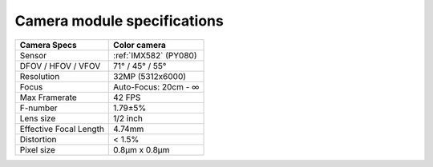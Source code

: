 Camera module specifications
****************************

.. list-table::
  :header-rows: 1

  * - Camera Specs
    - Color camera
  * - Sensor
    - :ref:`IMX582` (PY080)
  * - DFOV / HFOV / VFOV
    - 71° / 45° / 55°
  * - Resolution
    - 32MP (5312x6000)
  * - Focus
    - Auto-Focus: 20cm - ∞
  * - Max Framerate
    - 42 FPS
  * - F-number
    - 1.79±5%
  * - Lens size
    - 1/2 inch
  * - Effective Focal Length
    - 4.74mm
  * - Distortion
    - < 1.5%
  * - Pixel size
    - 0.8µm x 0.8µm
